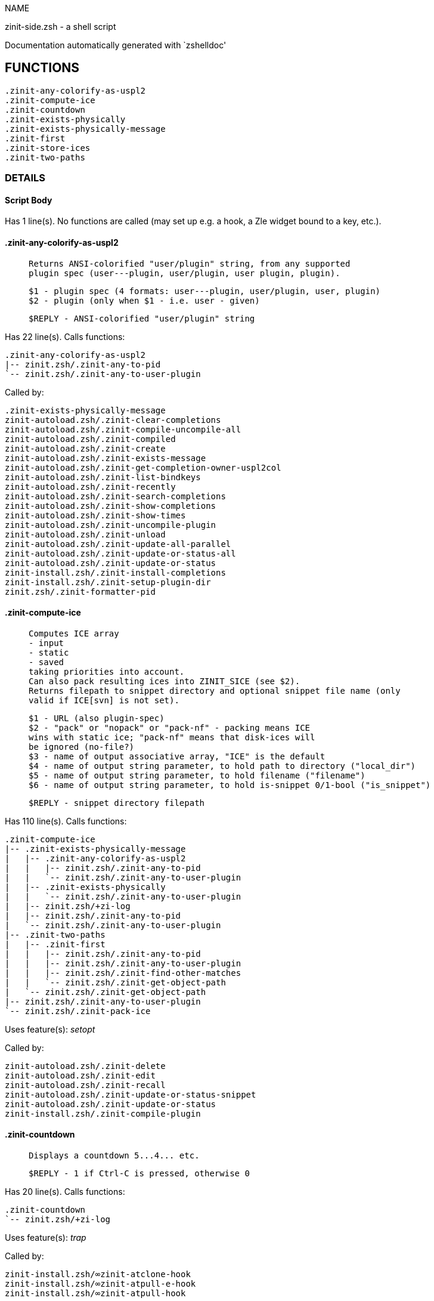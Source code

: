 
NAME

zinit-side.zsh - a shell script

Documentation automatically generated with `zshelldoc'

== FUNCTIONS
 .zinit-any-colorify-as-uspl2
 .zinit-compute-ice
 .zinit-countdown
 .zinit-exists-physically
 .zinit-exists-physically-message
 .zinit-first
 .zinit-store-ices
 .zinit-two-paths

=== DETAILS

==== Script Body

Has 1 line(s). No functions are called (may set up e.g. a hook, a Zle widget bound to a key, etc.).

==== .zinit-any-colorify-as-uspl2

____
 
 Returns ANSI-colorified "user/plugin" string, from any supported
 plugin spec (user---plugin, user/plugin, user plugin, plugin).
 
 $1 - plugin spec (4 formats: user---plugin, user/plugin, user, plugin)
 $2 - plugin (only when $1 - i.e. user - given)
 
 $REPLY - ANSI-colorified "user/plugin" string

____

Has 22 line(s). Calls functions:

 .zinit-any-colorify-as-uspl2
 |-- zinit.zsh/.zinit-any-to-pid
 `-- zinit.zsh/.zinit-any-to-user-plugin

Called by:

 .zinit-exists-physically-message
 zinit-autoload.zsh/.zinit-clear-completions
 zinit-autoload.zsh/.zinit-compile-uncompile-all
 zinit-autoload.zsh/.zinit-compiled
 zinit-autoload.zsh/.zinit-create
 zinit-autoload.zsh/.zinit-exists-message
 zinit-autoload.zsh/.zinit-get-completion-owner-uspl2col
 zinit-autoload.zsh/.zinit-list-bindkeys
 zinit-autoload.zsh/.zinit-recently
 zinit-autoload.zsh/.zinit-search-completions
 zinit-autoload.zsh/.zinit-show-completions
 zinit-autoload.zsh/.zinit-show-times
 zinit-autoload.zsh/.zinit-uncompile-plugin
 zinit-autoload.zsh/.zinit-unload
 zinit-autoload.zsh/.zinit-update-all-parallel
 zinit-autoload.zsh/.zinit-update-or-status-all
 zinit-autoload.zsh/.zinit-update-or-status
 zinit-install.zsh/.zinit-install-completions
 zinit-install.zsh/.zinit-setup-plugin-dir
 zinit.zsh/.zinit-formatter-pid

==== .zinit-compute-ice

____
 
 Computes ICE array
 - input
 - static
 - saved
 taking priorities into account.
 Can also pack resulting ices into ZINIT_SICE (see $2).
 Returns filepath to snippet directory and optional snippet file name (only
 valid if ICE[svn] is not set).
 
 $1 - URL (also plugin-spec)
 $2 - "pack" or "nopack" or "pack-nf" - packing means ICE
 wins with static ice; "pack-nf" means that disk-ices will
 be ignored (no-file?)
 $3 - name of output associative array, "ICE" is the default
 $4 - name of output string parameter, to hold path to directory ("local_dir")
 $5 - name of output string parameter, to hold filename ("filename")
 $6 - name of output string parameter, to hold is-snippet 0/1-bool ("is_snippet")
 
 $REPLY - snippet directory filepath

____

Has 110 line(s). Calls functions:

 .zinit-compute-ice
 |-- .zinit-exists-physically-message
 |   |-- .zinit-any-colorify-as-uspl2
 |   |   |-- zinit.zsh/.zinit-any-to-pid
 |   |   `-- zinit.zsh/.zinit-any-to-user-plugin
 |   |-- .zinit-exists-physically
 |   |   `-- zinit.zsh/.zinit-any-to-user-plugin
 |   |-- zinit.zsh/+zi-log
 |   |-- zinit.zsh/.zinit-any-to-pid
 |   `-- zinit.zsh/.zinit-any-to-user-plugin
 |-- .zinit-two-paths
 |   |-- .zinit-first
 |   |   |-- zinit.zsh/.zinit-any-to-pid
 |   |   |-- zinit.zsh/.zinit-any-to-user-plugin
 |   |   |-- zinit.zsh/.zinit-find-other-matches
 |   |   `-- zinit.zsh/.zinit-get-object-path
 |   `-- zinit.zsh/.zinit-get-object-path
 |-- zinit.zsh/.zinit-any-to-user-plugin
 `-- zinit.zsh/.zinit-pack-ice

Uses feature(s): _setopt_

Called by:

 zinit-autoload.zsh/.zinit-delete
 zinit-autoload.zsh/.zinit-edit
 zinit-autoload.zsh/.zinit-recall
 zinit-autoload.zsh/.zinit-update-or-status-snippet
 zinit-autoload.zsh/.zinit-update-or-status
 zinit-install.zsh/.zinit-compile-plugin

==== .zinit-countdown

____
 
 Displays a countdown 5...4... etc.
 
 $REPLY - 1 if Ctrl-C is pressed, otherwise 0

____

Has 20 line(s). Calls functions:

 .zinit-countdown
 `-- zinit.zsh/+zi-log

Uses feature(s): _trap_

Called by:

 zinit-install.zsh/∞zinit-atclone-hook
 zinit-install.zsh/∞zinit-atpull-e-hook
 zinit-install.zsh/∞zinit-atpull-hook

==== .zinit-exists-physically

____
 
 Checks if directory of given plugin exists in PLUGIN_DIR.
 
 $1 - plugin spec (4 formats: user---plugin, user/plugin, user, plugin)
 $2 - plugin (only when $1 - i.e. user - given)

____

Has 8 line(s). Calls functions:

 .zinit-exists-physically
 `-- zinit.zsh/.zinit-any-to-user-plugin

Called by:

 .zinit-exists-physically-message
 zinit-autoload.zsh/.zinit-create
 zinit-autoload.zsh/.zinit-update-or-status

==== .zinit-exists-physically-message

____
 
 Checks if directory of given plugin exists in PLUGIN_DIR, and outputs error
 message if it doesn't.
 
 $1 - plugin spec (4 formats: user---plugin, user/plugin, user, plugin)
 $2 - plugin (only when $1 - i.e. user - given)

____

Has 25 line(s). Calls functions:

 .zinit-exists-physically-message
 |-- .zinit-any-colorify-as-uspl2
 |   |-- zinit.zsh/.zinit-any-to-pid
 |   `-- zinit.zsh/.zinit-any-to-user-plugin
 |-- .zinit-exists-physically
 |   `-- zinit.zsh/.zinit-any-to-user-plugin
 |-- zinit.zsh/+zi-log
 |-- zinit.zsh/.zinit-any-to-pid
 `-- zinit.zsh/.zinit-any-to-user-plugin

Uses feature(s): _setopt_

Called by:

 .zinit-compute-ice
 zinit-autoload.zsh/.zinit-changes
 zinit-autoload.zsh/.zinit-glance
 zinit-autoload.zsh/.zinit-stress
 zinit-autoload.zsh/.zinit-update-or-status
 zinit-install.zsh/.zinit-install-completions

==== .zinit-first

____
 
 Finds the main file of plugin. There are multiple file name formats, they are
 ordered in order starting from more correct ones, and matched.
 .zinit-load-plugin() has similar code parts and doesn't call .zinit-first() –
 for performance. Obscure matching is done in .zinit-find-other-matches, here
 and in .zinit-load(). Obscure = non-standard main-file naming convention.
 
 $1 - plugin spec (4 formats: user---plugin, user/plugin, user, plugin)
 $2 - plugin (only when $1 - i.e. user - given)

____

Has 20 line(s). Calls functions:

 .zinit-first
 |-- zinit.zsh/.zinit-any-to-pid
 |-- zinit.zsh/.zinit-any-to-user-plugin
 |-- zinit.zsh/.zinit-find-other-matches
 `-- zinit.zsh/.zinit-get-object-path

Called by:

 .zinit-two-paths
 zinit-autoload.zsh/.zinit-glance
 zinit-autoload.zsh/.zinit-stress
 zinit-install.zsh/.zinit-compile-plugin

==== .zinit-store-ices

____
 
 Saves ice mods in given hash onto disk.
 
 $1 - directory where to create or delete files
 $2 - name of hash that holds values
 $3 - additional keys of hash to store, space separated
 $4 - additional keys of hash to store, empty-meaningful ices, space separated
 $5 – URL, if applicable
 $6 – mode, svn=1, 0=single file

____

Has 30 line(s). Doesn't call other functions.

Called by:

 zinit-autoload.zsh/.zinit-update-or-status
 zinit-install.zsh/.zinit-download-snippet
 zinit-install.zsh/.zinit-setup-plugin-dir

==== .zinit-two-paths

____
 
 Obtains a snippet URL without specification if it is an SVN URL (points to
 directory) or regular URL (points to file), returns 2 possible paths for
 further examination
 
 $REPLY - two filepaths

____

Has 24 line(s). Calls functions:

 .zinit-two-paths
 |-- .zinit-first
 |   |-- zinit.zsh/.zinit-any-to-pid
 |   |-- zinit.zsh/.zinit-any-to-user-plugin
 |   |-- zinit.zsh/.zinit-find-other-matches
 |   `-- zinit.zsh/.zinit-get-object-path
 `-- zinit.zsh/.zinit-get-object-path

Uses feature(s): _setopt_

Called by:

 .zinit-compute-ice
 zinit-autoload.zsh/.zinit-update-or-status

